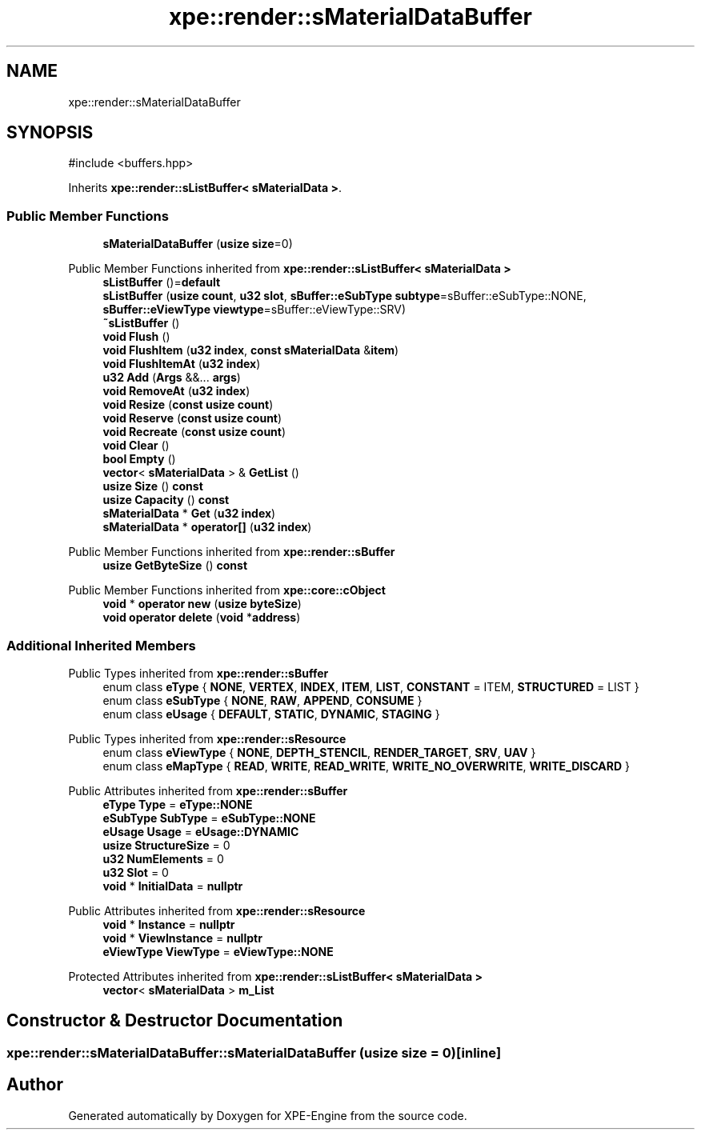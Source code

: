 .TH "xpe::render::sMaterialDataBuffer" 3 "Version 0.1" "XPE-Engine" \" -*- nroff -*-
.ad l
.nh
.SH NAME
xpe::render::sMaterialDataBuffer
.SH SYNOPSIS
.br
.PP
.PP
\fR#include <buffers\&.hpp>\fP
.PP
Inherits \fBxpe::render::sListBuffer< sMaterialData >\fP\&.
.SS "Public Member Functions"

.in +1c
.ti -1c
.RI "\fBsMaterialDataBuffer\fP (\fBusize\fP \fBsize\fP=0)"
.br
.in -1c

Public Member Functions inherited from \fBxpe::render::sListBuffer< sMaterialData >\fP
.in +1c
.ti -1c
.RI "\fBsListBuffer\fP ()=\fBdefault\fP"
.br
.ti -1c
.RI "\fBsListBuffer\fP (\fBusize\fP \fBcount\fP, \fBu32\fP \fBslot\fP, \fBsBuffer::eSubType\fP \fBsubtype\fP=sBuffer::eSubType::NONE, \fBsBuffer::eViewType\fP \fBviewtype\fP=sBuffer::eViewType::SRV)"
.br
.ti -1c
.RI "\fB~sListBuffer\fP ()"
.br
.ti -1c
.RI "\fBvoid\fP \fBFlush\fP ()"
.br
.ti -1c
.RI "\fBvoid\fP \fBFlushItem\fP (\fBu32\fP \fBindex\fP, \fBconst\fP \fBsMaterialData\fP &\fBitem\fP)"
.br
.ti -1c
.RI "\fBvoid\fP \fBFlushItemAt\fP (\fBu32\fP \fBindex\fP)"
.br
.ti -1c
.RI "\fBu32\fP \fBAdd\fP (\fBArgs\fP &&\&.\&.\&. \fBargs\fP)"
.br
.ti -1c
.RI "\fBvoid\fP \fBRemoveAt\fP (\fBu32\fP \fBindex\fP)"
.br
.ti -1c
.RI "\fBvoid\fP \fBResize\fP (\fBconst\fP \fBusize\fP \fBcount\fP)"
.br
.ti -1c
.RI "\fBvoid\fP \fBReserve\fP (\fBconst\fP \fBusize\fP \fBcount\fP)"
.br
.ti -1c
.RI "\fBvoid\fP \fBRecreate\fP (\fBconst\fP \fBusize\fP \fBcount\fP)"
.br
.ti -1c
.RI "\fBvoid\fP \fBClear\fP ()"
.br
.ti -1c
.RI "\fBbool\fP \fBEmpty\fP ()"
.br
.ti -1c
.RI "\fBvector\fP< \fBsMaterialData\fP > & \fBGetList\fP ()"
.br
.ti -1c
.RI "\fBusize\fP \fBSize\fP () \fBconst\fP"
.br
.ti -1c
.RI "\fBusize\fP \fBCapacity\fP () \fBconst\fP"
.br
.ti -1c
.RI "\fBsMaterialData\fP * \fBGet\fP (\fBu32\fP \fBindex\fP)"
.br
.ti -1c
.RI "\fBsMaterialData\fP * \fBoperator[]\fP (\fBu32\fP \fBindex\fP)"
.br
.in -1c

Public Member Functions inherited from \fBxpe::render::sBuffer\fP
.in +1c
.ti -1c
.RI "\fBusize\fP \fBGetByteSize\fP () \fBconst\fP"
.br
.in -1c

Public Member Functions inherited from \fBxpe::core::cObject\fP
.in +1c
.ti -1c
.RI "\fBvoid\fP * \fBoperator new\fP (\fBusize\fP \fBbyteSize\fP)"
.br
.ti -1c
.RI "\fBvoid\fP \fBoperator delete\fP (\fBvoid\fP *\fBaddress\fP)"
.br
.in -1c
.SS "Additional Inherited Members"


Public Types inherited from \fBxpe::render::sBuffer\fP
.in +1c
.ti -1c
.RI "enum class \fBeType\fP { \fBNONE\fP, \fBVERTEX\fP, \fBINDEX\fP, \fBITEM\fP, \fBLIST\fP, \fBCONSTANT\fP = ITEM, \fBSTRUCTURED\fP = LIST }"
.br
.ti -1c
.RI "enum class \fBeSubType\fP { \fBNONE\fP, \fBRAW\fP, \fBAPPEND\fP, \fBCONSUME\fP }"
.br
.ti -1c
.RI "enum class \fBeUsage\fP { \fBDEFAULT\fP, \fBSTATIC\fP, \fBDYNAMIC\fP, \fBSTAGING\fP }"
.br
.in -1c

Public Types inherited from \fBxpe::render::sResource\fP
.in +1c
.ti -1c
.RI "enum class \fBeViewType\fP { \fBNONE\fP, \fBDEPTH_STENCIL\fP, \fBRENDER_TARGET\fP, \fBSRV\fP, \fBUAV\fP }"
.br
.ti -1c
.RI "enum class \fBeMapType\fP { \fBREAD\fP, \fBWRITE\fP, \fBREAD_WRITE\fP, \fBWRITE_NO_OVERWRITE\fP, \fBWRITE_DISCARD\fP }"
.br
.in -1c

Public Attributes inherited from \fBxpe::render::sBuffer\fP
.in +1c
.ti -1c
.RI "\fBeType\fP \fBType\fP = \fBeType::NONE\fP"
.br
.ti -1c
.RI "\fBeSubType\fP \fBSubType\fP = \fBeSubType::NONE\fP"
.br
.ti -1c
.RI "\fBeUsage\fP \fBUsage\fP = \fBeUsage::DYNAMIC\fP"
.br
.ti -1c
.RI "\fBusize\fP \fBStructureSize\fP = 0"
.br
.ti -1c
.RI "\fBu32\fP \fBNumElements\fP = 0"
.br
.ti -1c
.RI "\fBu32\fP \fBSlot\fP = 0"
.br
.ti -1c
.RI "\fBvoid\fP * \fBInitialData\fP = \fBnullptr\fP"
.br
.in -1c

Public Attributes inherited from \fBxpe::render::sResource\fP
.in +1c
.ti -1c
.RI "\fBvoid\fP * \fBInstance\fP = \fBnullptr\fP"
.br
.ti -1c
.RI "\fBvoid\fP * \fBViewInstance\fP = \fBnullptr\fP"
.br
.ti -1c
.RI "\fBeViewType\fP \fBViewType\fP = \fBeViewType::NONE\fP"
.br
.in -1c

Protected Attributes inherited from \fBxpe::render::sListBuffer< sMaterialData >\fP
.in +1c
.ti -1c
.RI "\fBvector\fP< \fBsMaterialData\fP > \fBm_List\fP"
.br
.in -1c
.SH "Constructor & Destructor Documentation"
.PP 
.SS "xpe::render::sMaterialDataBuffer::sMaterialDataBuffer (\fBusize\fP size = \fR0\fP)\fR [inline]\fP"


.SH "Author"
.PP 
Generated automatically by Doxygen for XPE-Engine from the source code\&.

